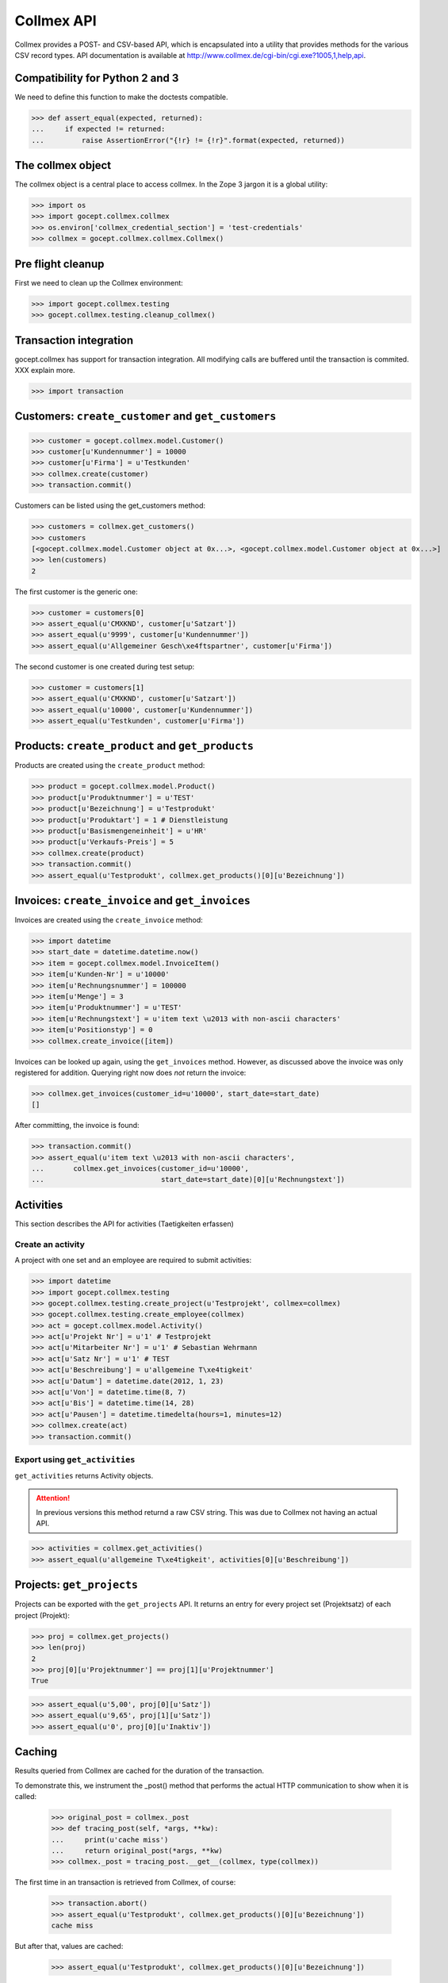 Collmex API
===========

Collmex provides a POST- and CSV-based API, which is encapsulated into a
utility that provides methods for the various CSV record types.  API
documentation is available at
http://www.collmex.de/cgi-bin/cgi.exe?1005,1,help,api.


Compatibility for Python 2 and 3
--------------------------------

We need to define this function to make the doctests compatible.

>>> def assert_equal(expected, returned):
...     if expected != returned:
...         raise AssertionError("{!r} != {!r}".format(expected, returned))

The collmex object
------------------

The collmex object is a central place to access collmex. In the Zope 3 jargon
it is a global utility:

>>> import os
>>> import gocept.collmex.collmex
>>> os.environ['collmex_credential_section'] = 'test-credentials'
>>> collmex = gocept.collmex.collmex.Collmex()


Pre flight cleanup
------------------

First we need to clean up the Collmex environment:

>>> import gocept.collmex.testing
>>> gocept.collmex.testing.cleanup_collmex()


Transaction integration
-----------------------

gocept.collmex has support for transaction integration. All modifying calls are
buffered until the transaction is commited. XXX explain more.

>>> import transaction


Customers: ``create_customer`` and ``get_customers``
----------------------------------------------------

>>> customer = gocept.collmex.model.Customer()
>>> customer[u'Kundennummer'] = 10000
>>> customer[u'Firma'] = u'Testkunden'
>>> collmex.create(customer)
>>> transaction.commit()

Customers can be listed using the get_customers method:

>>> customers = collmex.get_customers()
>>> customers
[<gocept.collmex.model.Customer object at 0x...>, <gocept.collmex.model.Customer object at 0x...>]
>>> len(customers)
2

The first customer is the generic one:

>>> customer = customers[0]
>>> assert_equal(u'CMXKND', customer[u'Satzart'])
>>> assert_equal(u'9999', customer[u'Kundennummer'])
>>> assert_equal(u'Allgemeiner Gesch\xe4ftspartner', customer[u'Firma'])

The second customer is one created during test setup:

>>> customer = customers[1]
>>> assert_equal(u'CMXKND', customer[u'Satzart'])
>>> assert_equal(u'10000', customer[u'Kundennummer'])
>>> assert_equal(u'Testkunden', customer[u'Firma'])

Products: ``create_product`` and ``get_products``
-------------------------------------------------

Products are created using the ``create_product`` method:

>>> product = gocept.collmex.model.Product()
>>> product[u'Produktnummer'] = u'TEST'
>>> product[u'Bezeichnung'] = u'Testprodukt'
>>> product[u'Produktart'] = 1 # Dienstleistung
>>> product[u'Basismengeneinheit'] = u'HR'
>>> product[u'Verkaufs-Preis'] = 5
>>> collmex.create(product)
>>> transaction.commit()
>>> assert_equal(u'Testprodukt', collmex.get_products()[0][u'Bezeichnung'])

Invoices: ``create_invoice`` and ``get_invoices``
-------------------------------------------------

Invoices are created using the ``create_invoice`` method:

>>> import datetime
>>> start_date = datetime.datetime.now()
>>> item = gocept.collmex.model.InvoiceItem()
>>> item[u'Kunden-Nr'] = u'10000'
>>> item[u'Rechnungsnummer'] = 100000
>>> item[u'Menge'] = 3
>>> item[u'Produktnummer'] = u'TEST'
>>> item[u'Rechnungstext'] = u'item text \u2013 with non-ascii characters'
>>> item[u'Positionstyp'] = 0
>>> collmex.create_invoice([item])

Invoices can be looked up again, using the ``get_invoices`` method. However, as
discussed above the invoice was only registered for addition. Querying right
now does *not* return the invoice:

>>> collmex.get_invoices(customer_id=u'10000', start_date=start_date)
[]

After committing, the invoice is found:

>>> transaction.commit()
>>> assert_equal(u'item text \u2013 with non-ascii characters',
...       collmex.get_invoices(customer_id=u'10000',
...                            start_date=start_date)[0][u'Rechnungstext'])

Activities
----------

This section describes the API for activities (Taetigkeiten erfassen)

Create an activity
~~~~~~~~~~~~~~~~~~

A project with one set and an employee are required to submit activities:

>>> import datetime
>>> import gocept.collmex.testing
>>> gocept.collmex.testing.create_project(u'Testprojekt', collmex=collmex)
>>> gocept.collmex.testing.create_employee(collmex)
>>> act = gocept.collmex.model.Activity()
>>> act[u'Projekt Nr'] = u'1' # Testprojekt
>>> act[u'Mitarbeiter Nr'] = u'1' # Sebastian Wehrmann
>>> act[u'Satz Nr'] = u'1' # TEST
>>> act[u'Beschreibung'] = u'allgemeine T\xe4tigkeit'
>>> act[u'Datum'] = datetime.date(2012, 1, 23)
>>> act[u'Von'] = datetime.time(8, 7)
>>> act[u'Bis'] = datetime.time(14, 28)
>>> act[u'Pausen'] = datetime.timedelta(hours=1, minutes=12)
>>> collmex.create(act)
>>> transaction.commit()

Export using ``get_activities``
~~~~~~~~~~~~~~~~~~~~~~~~~~~~~~~

``get_activities`` returns Activity objects.

.. ATTENTION:: In previous versions this method returnd a raw CSV string. This
      was due to Collmex not having an actual API.


>>> activities = collmex.get_activities()
>>> assert_equal(u'allgemeine T\xe4tigkeit', activities[0][u'Beschreibung'])


Projects: ``get_projects``
--------------------------

Projects can be exported with the ``get_projects`` API. It returns an entry
for every project set (Projektsatz) of each project (Projekt):

>>> proj = collmex.get_projects()
>>> len(proj)
2
>>> proj[0][u'Projektnummer'] == proj[1][u'Projektnummer']
True

>>> assert_equal(u'5,00', proj[0][u'Satz'])
>>> assert_equal(u'9,65', proj[1][u'Satz'])
>>> assert_equal(u'0', proj[0][u'Inaktiv'])

Caching
-------

Results queried from Collmex are cached for the duration of the transaction.

To demonstrate this, we instrument the _post() method that performs the actual
HTTP communication to show when it is called:

    >>> original_post = collmex._post
    >>> def tracing_post(self, *args, **kw):
    ...     print(u'cache miss')
    ...     return original_post(*args, **kw)
    >>> collmex._post = tracing_post.__get__(collmex, type(collmex))

The first time in an transaction is retrieved from Collmex, of course:

    >>> transaction.abort()
    >>> assert_equal(u'Testprodukt', collmex.get_products()[0][u'Bezeichnung'])
    cache miss

But after that, values are cached:

    >>> assert_equal(u'Testprodukt', collmex.get_products()[0][u'Bezeichnung'])

When the transaction ends, the cache is invalidated:

    >>> transaction.commit()
    >>> assert_equal(u'Testprodukt', collmex.get_products()[0][u'Bezeichnung'])
    cache miss

    >>> assert_equal(u'Testprodukt', collmex.get_products()[0][u'Bezeichnung'])

Remove tracing instrumentation:

    >>> collmex._post = original_post
